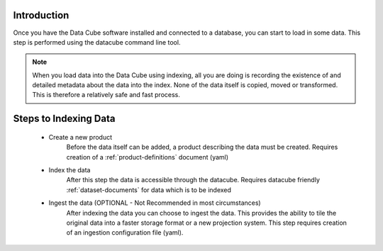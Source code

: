Introduction
=============================

Once you have the Data Cube software installed and connected to a database, you can start to load in some data. This step is performed using the datacube command line tool.

.. admonition:: Note
  :class: important

  When you load data into the Data Cube using indexing, all you are doing is recording the existence of and detailed metadata about the data into the index. None of the data itself is copied, moved or transformed. This is therefore a relatively safe and fast process.


Steps to Indexing Data
=============================
 * Create a new product
    Before the data itself can be added, a product describing the data must be created.
    Requires creation of a :ref:`product-definitions` document (yaml)

 * Index the data
    After this step the data is accessible through the datacube.
    Requires datacube friendly :ref:`dataset-documents` for data which is to be indexed

 * Ingest the data (OPTIONAL - Not Recommended in most circumstances)
    After indexing the data you can choose to ingest the data. This provides the ability to tile the original data into a faster storage format or a new projection system.
    This step requires creation of an ingestion configuration file (yaml).

